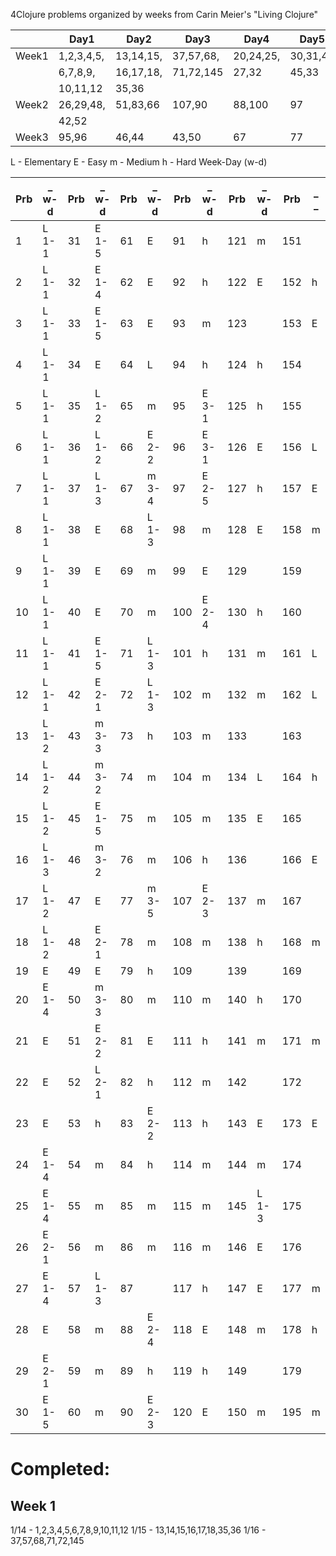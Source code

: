 4Clojure problems organized by weeks from Carin Meier's "Living Clojure" 

|       | Day1       | Day2      | Day3      | Day4      | Day5     |
|-------+------------+-----------+-----------+-----------+----------|
| Week1 | 1,2,3,4,5, | 13,14,15, | 37,57,68, | 20,24,25, | 30,31,41 |
|       | 6,7,8,9,   | 16,17,18, | 71,72,145 | 27,32     | 45,33    |
|       | 10,11,12   | 35,36     |           |           |          |
|-------+------------+-----------+-----------+-----------+----------|
| Week2 | 26,29,48,  | 51,83,66  | 107,90    | 88,100    | 97       |
|       | 42,52      |           |           |           |          |
|-------+------------+-----------+-----------+-----------+----------|
| Week3 | 95,96      | 46,44     | 43,50     | 67        | 77       |
|-------+------------+-----------+-----------+-----------+----------|


L - Elementary
E - Easy
m - Medium
h - Hard
Week-Day (w-d)

| Prb | _ w-d | Prb | _ w-d | Prb | _ w-d | Prb | _ w-d | Prb | _ w-d | Prb | _ _ |
|-----+-------+-----+-------+-----+-------+-----+-------+-----+-------+-----+-----|
|   1 | L 1-1 |  31 | E 1-5 |  61 | E     |  91 | h     | 121 | m     | 151 |     |
|   2 | L 1-1 |  32 | E 1-4 |  62 | E     |  92 | h     | 122 | E     | 152 | h   |
|   3 | L 1-1 |  33 | E 1-5 |  63 | E     |  93 | m     | 123 |       | 153 | E   |
|   4 | L 1-1 |  34 | E     |  64 | L     |  94 | h     | 124 | h     | 154 |     |
|   5 | L 1-1 |  35 | L 1-2 |  65 | m     |  95 | E 3-1 | 125 | h     | 155 |     |
|   6 | L 1-1 |  36 | L 1-2 |  66 | E 2-2 |  96 | E 3-1 | 126 | E     | 156 | L   |
|   7 | L 1-1 |  37 | L 1-3 |  67 | m 3-4 |  97 | E 2-5 | 127 | h     | 157 | E   |
|   8 | L 1-1 |  38 | E     |  68 | L 1-3 |  98 | m     | 128 | E     | 158 | m   |
|   9 | L 1-1 |  39 | E     |  69 | m     |  99 | E     | 129 |       | 159 |     |
|  10 | L 1-1 |  40 | E     |  70 | m     | 100 | E 2-4 | 130 | h     | 160 |     |
|  11 | L 1-1 |  41 | E 1-5 |  71 | L 1-3 | 101 | h     | 131 | m     | 161 | L   |
|  12 | L 1-1 |  42 | E 2-1 |  72 | L 1-3 | 102 | m     | 132 | m     | 162 | L   |
|  13 | L 1-2 |  43 | m 3-3 |  73 | h     | 103 | m     | 133 |       | 163 |     |
|  14 | L 1-2 |  44 | m 3-2 |  74 | m     | 104 | m     | 134 | L     | 164 | h   |
|  15 | L 1-2 |  45 | E 1-5 |  75 | m     | 105 | m     | 135 | E     | 165 |     |
|  16 | L 1-3 |  46 | m 3-2 |  76 | m     | 106 | h     | 136 |       | 166 | E   |
|  17 | L 1-2 |  47 | E     |  77 | m 3-5 | 107 | E 2-3 | 137 | m     | 167 |     |
|  18 | L 1-2 |  48 | E 2-1 |  78 | m     | 108 | m     | 138 | h     | 168 | m   |
|  19 | E     |  49 | E     |  79 | h     | 109 |       | 139 |       | 169 |     |
|  20 | E 1-4 |  50 | m 3-3 |  80 | m     | 110 | m     | 140 | h     | 170 |     |
|  21 | E     |  51 | E 2-2 |  81 | E     | 111 | h     | 141 | m     | 171 | m   |
|  22 | E     |  52 | L 2-1 |  82 | h     | 112 | m     | 142 |       | 172 |     |
|  23 | E     |  53 | h     |  83 | E 2-2 | 113 | h     | 143 | E     | 173 | E   |
|  24 | E 1-4 |  54 | m     |  84 | h     | 114 | m     | 144 | m     | 174 |     |
|  25 | E 1-4 |  55 | m     |  85 | m     | 115 | m     | 145 | L 1-3 | 175 |     |
|  26 | E 2-1 |  56 | m     |  86 | m     | 116 | m     | 146 | E     | 176 |     |
|  27 | E 1-4 |  57 | L 1-3 |  87 |       | 117 | h     | 147 | E     | 177 | m   |
|  28 | E     |  58 | m     |  88 | E 2-4 | 118 | E     | 148 | m     | 178 | h   |
|  29 | E 2-1 |  59 | m     |  89 | h     | 119 | h     | 149 |       | 179 |     |
|  30 | E 1-5 |  60 | m     |  90 | E 2-3 | 120 | E     | 150 | m     | 195 | m   |


* Completed:
** Week 1
1/14 - 1,2,3,4,5,6,7,8,9,10,11,12
1/15 - 13,14,15,16,17,18,35,36
1/16 - 37,57,68,71,72,145
